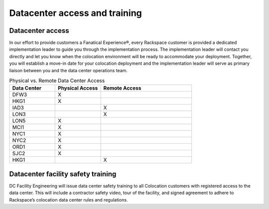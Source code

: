 .. _datacenter_access:

==============================
Datacenter access and training
==============================

Datacenter access
-----------------
.. Define |product name| in conf.py

In our effort to provide customers a Fanatical Experience®, every Rackspace
customer is provided a dedicated implementation leader to guide you through the
implementation process. The implementation leader will contact you directly and
let you know when the colocation environment will be ready to accommodate your
deployment. Together, you will establish a move-in date for your colocation
deployment and the implementation leader will serve as primary liaison between
you and the data center operations team.

.. list-table:: Physical vs. Remote Data Center Access
   :widths: 25 25 50
   :header-rows: 1

   * - Data Center
     - Physical Access
     - Remote Access
   * - DFW3
     - X
     -
   * - HKG1
     - X
     -
   * - IAD3
     -
     - X
   * - LON3
     -
     - X
   * - LON5
     - X
     -
   * - MCI1
     - X
     -
   * - NYC1
     - X
     -
   * - NYC2
     - X
     -
   * - ORD1
     - X
     -
   * - SJC2
     - X
     -
   * - HKG1
     -
     - X

Datacenter facility safety training
-----------------------------------

DC Facility Engineering will issue data center safety training to all
Colocation customers with registered access to the data center.  This will
include a contractor safety video, tour of the facility, and signed agreement to
adhere to Rackspace’s colocation data center rules and regulations.

